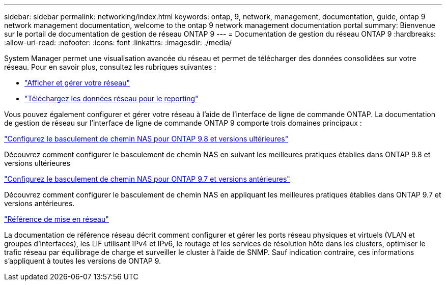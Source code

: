 ---
sidebar: sidebar 
permalink: networking/index.html 
keywords: ontap, 9, network, management, documentation, guide, ontap 9 network management documentation, welcome to the ontap 9 network management documentation portal 
summary: Bienvenue sur le portail de documentation de gestion de réseau ONTAP 9 
---
= Documentation de gestion du réseau ONTAP 9
:hardbreaks:
:allow-uri-read: 
:nofooter: 
:icons: font
:linkattrs: 
:imagesdir: ./media/


[role="lead"]
System Manager permet une visualisation avancée du réseau et permet de télécharger des données consolidées sur votre réseau. Pour en savoir plus, consultez les rubriques suivantes :

* link:https://docs.netapp.com/us-en/ontap/concept_admin_viewing_managing_network.html["Afficher et gérer votre réseau"]
* link:https://docs.netapp.com/us-en/ontap/concept_admin_downloading_data_report.html["Téléchargez les données réseau pour le reporting"]


Vous pouvez également configurer et gérer votre réseau à l'aide de l'interface de ligne de commande ONTAP. La documentation de gestion de réseau sur l'interface de ligne de commande ONTAP 9 comporte trois domaines principaux :

link:set_up_nas_path_failover_98_and_later_cli.html["Configurez le basculement de chemin NAS pour ONTAP 9.8 et versions ultérieures"]

Découvrez comment configurer le basculement de chemin NAS en suivant les meilleures pratiques établies dans ONTAP 9.8 et versions ultérieures

link:set_up_nas_path_failover_9_to_97_cli.html["Configurez le basculement de chemin NAS pour ONTAP 9.7 et versions antérieures"]

Découvrez comment configurer le basculement de chemin NAS en appliquant les meilleures pratiques établies dans ONTAP 9.7 et versions antérieures.

link:networking_reference.html["Référence de mise en réseau"]

La documentation de référence réseau décrit comment configurer et gérer les ports réseau physiques et virtuels (VLAN et groupes d'interfaces), les LIF utilisant IPv4 et IPv6, le routage et les services de résolution hôte dans les clusters, optimiser le trafic réseau par équilibrage de charge et surveiller le cluster à l'aide de SNMP. Sauf indication contraire, ces informations s'appliquent à toutes les versions de ONTAP 9.

